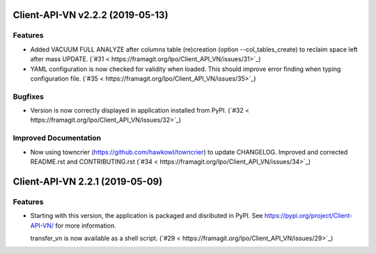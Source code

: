 Client-API-VN v2.2.2 (2019-05-13)
=================================

Features
--------

- Added VACUUM FULL ANALYZE after columns table (re)creation (option --col_tables_create)
  to reclaim space left after mass UPDATE. (`#31 < https://framagit.org/lpo/Client_API_VN/issues/31>`_)
- YAML configuration is now checked for validity when loaded. This should improve error finding when typing configuration file. (`#35 < https://framagit.org/lpo/Client_API_VN/issues/35>`_)


Bugfixes
--------

- Version is now correctly displayed in application installed from PyPI. (`#32 < https://framagit.org/lpo/Client_API_VN/issues/32>`_)


Improved Documentation
----------------------

- Now using towncrier (https://github.com/hawkowl/towncrier) to update CHANGELOG.
  Improved and corrected README.rst and CONTRIBUTING.rst (`#34 < https://framagit.org/lpo/Client_API_VN/issues/34>`_)


Client-API-VN 2.2.1 (2019-05-09)
================================

Features
--------

- Starting with this version, the application is packaged and disributed in PyPI. 
  See https://pypi.org/project/Client-API-VN/ for more information.

  transfer_vn is now available as a shell script. (`#29 < https://framagit.org/lpo/Client_API_VN/issues/29>`_)
